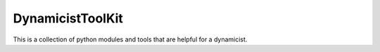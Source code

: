 =================
DynamicistToolKit
=================

This is a collection of python modules and tools that are helpful for a
dynamicist.
